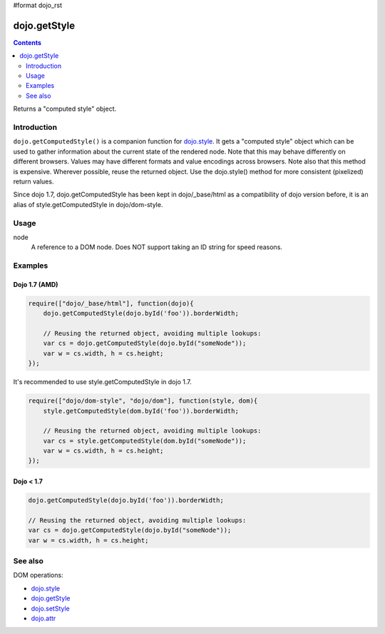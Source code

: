 #format dojo_rst

dojo.getStyle
=============

.. contents::
   :depth: 2

Returns a "computed style" object.

============
Introduction
============

``dojo.getComputedStyle()`` is a companion function for `dojo.style <dojo/style>`_. It gets a "computed style" object which can be used to gather information about the current state of the rendered node.
Note that this may behave differently on different browsers. Values may have different formats and value encodings across browsers.
Note also that this method is expensive.  Wherever possible, reuse the returned object.
Use the dojo.style() method for more consistent (pixelized) return values.

Since dojo 1.7, dojo.getComputedStyle has been kept in dojo/_base/html as a compatibility of dojo version before, it is an alias of style.getComputedStyle in dojo/dom-style.

=====
Usage
=====

.. code-block :: javascript
 :linenos:

  dojo.getComputedStyle(node);

node
  A reference to a DOM node. Does NOT support taking an ID string for speed reasons.

========
Examples
========

Dojo 1.7 (AMD)
--------------

.. code-block :: javascript

  require(["dojo/_base/html"], function(dojo){   
      dojo.getComputedStyle(dojo.byId('foo')).borderWidth;

      // Reusing the returned object, avoiding multiple lookups:
      var cs = dojo.getComputedStyle(dojo.byId("someNode"));
      var w = cs.width, h = cs.height;
  });

It's recommended to use style.getComputedStyle in dojo 1.7.

.. code-block :: javascript

  require(["dojo/dom-style", "dojo/dom"], function(style, dom){   
      style.getComputedStyle(dom.byId('foo')).borderWidth;

      // Reusing the returned object, avoiding multiple lookups:
      var cs = style.getComputedStyle(dom.byId("someNode"));
      var w = cs.width, h = cs.height;
  });

Dojo < 1.7
----------

.. code-block :: javascript

    dojo.getComputedStyle(dojo.byId('foo')).borderWidth;

    // Reusing the returned object, avoiding multiple lookups:
    var cs = dojo.getComputedStyle(dojo.byId("someNode"));
    var w = cs.width, h = cs.height;

========
See also
========

DOM operations:

* `dojo.style <dojo/style>`_
* `dojo.getStyle <dojo/getStyle>`_
* `dojo.setStyle <dojo/setStyle>`_
* `dojo.attr <dojo/attr>`_
